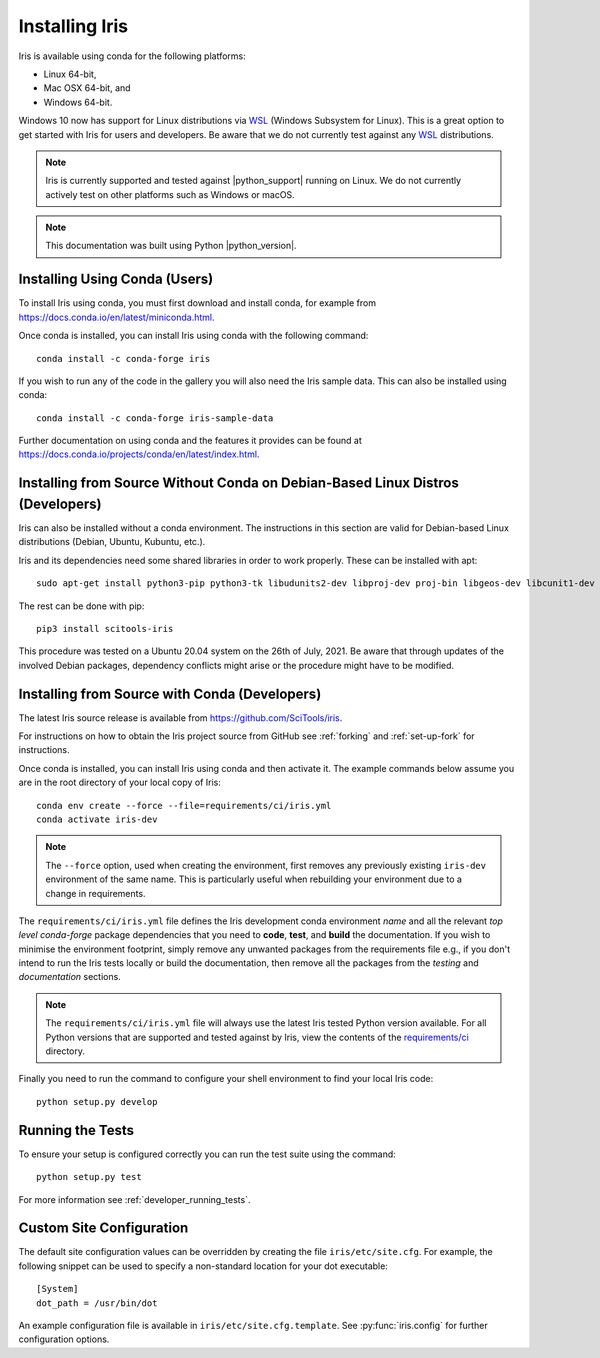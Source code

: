 .. _installing_iris:

Installing Iris
===============

Iris is available using conda for the following platforms:

* Linux 64-bit,
* Mac OSX 64-bit, and
* Windows 64-bit.

Windows 10 now has support for Linux distributions via WSL_ (Windows
Subsystem for Linux).  This is a great option to get started with Iris
for users and developers.  Be aware that we do not currently test against
any WSL_ distributions.

.. _WSL: https://docs.microsoft.com/en-us/windows/wsl/install-win10

.. note:: Iris is currently supported and tested against |python_support|
          running on Linux.  We do not currently actively test on other
          platforms such as Windows or macOS.

.. note:: This documentation was built using Python |python_version|.


.. _installing_using_conda:

Installing Using Conda (Users)
------------------------------

To install Iris using conda, you must first download and install conda,
for example from https://docs.conda.io/en/latest/miniconda.html.

Once conda is installed, you can install Iris using conda with the following
command::

  conda install -c conda-forge iris

If you wish to run any of the code in the gallery you will also
need the Iris sample data. This can also be installed using conda::

  conda install -c conda-forge iris-sample-data

Further documentation on using conda and the features it provides can be found
at https://docs.conda.io/projects/conda/en/latest/index.html.

.. _installing_from_source_without_conda:

Installing from Source Without Conda on Debian-Based Linux Distros (Developers)
-------------------------------------------------------------------------------

Iris can also be installed without a conda environment. The instructions in
this section are valid for Debian-based Linux distributions (Debian, Ubuntu,
Kubuntu, etc.).

Iris and its dependencies need some shared libraries in order to work properly.
These can be installed with apt::

  sudo apt-get install python3-pip python3-tk libudunits2-dev libproj-dev proj-bin libgeos-dev libcunit1-dev

The rest can be done with pip::

  pip3 install scitools-iris

This procedure was tested on a Ubuntu 20.04 system on the
26th of July, 2021.
Be aware that through updates of the involved Debian packages,
dependency conflicts might arise or the procedure might have to be modified.

.. _installing_from_source:

Installing from Source with Conda (Developers)
----------------------------------------------

The latest Iris source release is available from
https://github.com/SciTools/iris.

For instructions on how to obtain the Iris project source from GitHub see
:ref:`forking` and :ref:`set-up-fork` for instructions.

Once conda is installed, you can install Iris using conda and then activate
it.  The example commands below assume you are in the root directory of your
local copy of Iris::

  conda env create --force --file=requirements/ci/iris.yml
  conda activate iris-dev

.. note::

  The ``--force`` option, used when creating the environment, first removes
  any previously existing ``iris-dev`` environment of the same name. This is
  particularly useful when rebuilding your environment due to a change in
  requirements.

The ``requirements/ci/iris.yml`` file defines the Iris development conda
environment *name* and all the relevant *top level* `conda-forge` package
dependencies that you need to **code**, **test**, and **build** the
documentation.  If you wish to minimise the environment footprint, simply
remove any unwanted packages from the requirements file e.g., if you don't
intend to run the Iris tests locally or build the documentation, then remove
all the packages from the `testing` and `documentation` sections.

.. note:: The ``requirements/ci/iris.yml`` file will always use the latest
          Iris tested Python version available.  For all Python versions that
          are supported and tested against by Iris, view the contents of
          the `requirements/ci`_ directory.

.. _requirements/ci: https://github.com/scitools/iris/tree/main/requirements/ci

Finally you need to run the command to configure your shell environment
to find your local Iris code::

  python setup.py develop


Running the Tests
-----------------

To ensure your setup is configured correctly you can run the test suite using
the command::

    python setup.py test

For more information see :ref:`developer_running_tests`.


Custom Site Configuration
-------------------------

The default site configuration values can be overridden by creating the file
``iris/etc/site.cfg``. For example, the following snippet can be used to
specify a non-standard location for your dot executable::

  [System]
  dot_path = /usr/bin/dot

An example configuration file is available in ``iris/etc/site.cfg.template``.
See :py:func:`iris.config` for further configuration options.
